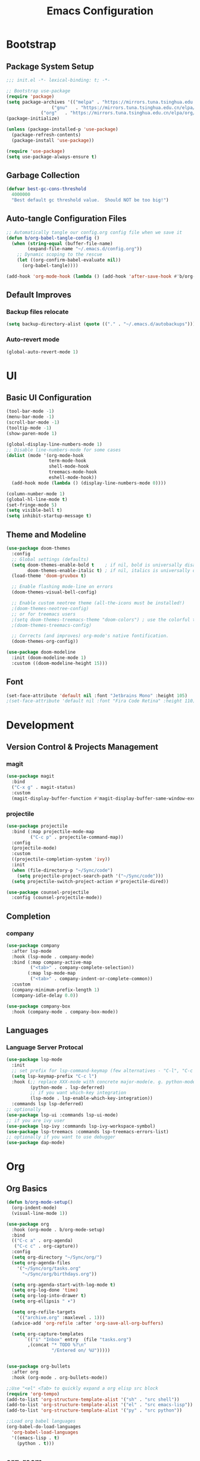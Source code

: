 #+TITLE: Emacs Configuration
#+PROPERTY: header-args:emacs-lisp :tangle ./init.el :mkdirp yes
#+STARTUP: showstars content indent

* Bootstrap
** Package System Setup
#+begin_src emacs-lisp
;;; init.el -*- lexical-binding: t; -*-

;; Bootstrap use-package
(require 'package)
(setq package-archives '(("melpa" . "https://mirrors.tuna.tsinghua.edu.cn/elpa/melpa/")
	        	 ("gnu"   . "https://mirrors.tuna.tsinghua.edu.cn/elpa/gnu/")
			 ("org"   . "https://mirrors.tuna.tsinghua.edu.cn/elpa/org/")))
(package-initialize)

(unless (package-installed-p 'use-package)
  (package-refresh-contents)
  (package-install 'use-package))

(require 'use-package)
(setq use-package-always-ensure t)
#+end_src

** Garbage Collection
#+begin_src emacs-lisp
(defvar best-gc-cons-threshold
  4000000
  "Best default gc threshold value.  Should NOT be too big!")
#+end_src

** Auto-tangle Configuration Files
#+begin_src emacs-lisp
;; Automatically tangle our config.org config file when we save it
(defun b/org-babel-tangle-config ()
  (when (string-equal (buffer-file-name)
        (expand-file-name "~/.emacs.d/config.org"))
    ;; Dynamic scoping to the rescue
    (let ((org-confirm-babel-evaluate nil))
      (org-babel-tangle))))

(add-hook 'org-mode-hook (lambda () (add-hook 'after-save-hook #'b/org-babel-tangle-config)))
#+end_src

** Default Improves
*** Backup files relocate
#+BEGIN_SRC emacs-lisp
(setq backup-directory-alist (quote (("." . "~/.emacs.d/autobackups"))))
#+END_SRC

*** Auto-revert mode
#+begin_src emacs-lisp
(global-auto-revert-mode 1)
#+end_src

* UI
** Basic UI Configuration
#+BEGIN_SRC emacs-lisp
(tool-bar-mode -1)
(menu-bar-mode -1)
(scroll-bar-mode -1)
(tooltip-mode -1)
(show-paren-mode 1)

(global-display-line-numbers-mode 1)
;; Disable line-numbers-mode for some cases
(dolist (mode '(org-mode-hook
                term-mode-hook
                shell-mode-hook
                treemacs-mode-hook
                eshell-mode-hook))
  (add-hook mode (lambda () (display-line-numbers-mode 0))))

(column-number-mode 1)
(global-hl-line-mode t)
(set-fringe-mode 5)
(setq visible-bell t)
(setq inhibit-startup-message t)
#+END_SRC

** Theme and Modeline
#+BEGIN_SRC emacs-lisp
(use-package doom-themes
  :config
  ;; Global settings (defaults)
  (setq doom-themes-enable-bold t    ; if nil, bold is universally disabled
        doom-themes-enable-italic t) ; if nil, italics is universally disabled
  (load-theme 'doom-gruvbox t)

  ;; Enable flashing mode-line on errors
  (doom-themes-visual-bell-config)
  
  ;; Enable custom neotree theme (all-the-icons must be installed!)
  ;(doom-themes-neotree-config)
  ;; or for treemacs users
  ;(setq doom-themes-treemacs-theme "doom-colors") ; use the colorful treemacs theme
  ;(doom-themes-treemacs-config)
  
  ;; Corrects (and improves) org-mode's native fontification.
  (doom-themes-org-config))

(use-package doom-modeline
  :init (doom-modeline-mode 1)
  :custom ((doom-modeline-height 15)))
#+END_SRC

** Font
#+BEGIN_SRC emacs-lisp
(set-face-attribute 'default nil :font "Jetbrains Mono" :height 105)
;(set-face-attribute 'default nil :font "Fira Code Retina" :height 110)
#+END_SRC

* Development
** Version Control & Projects Management
*** magit
#+BEGIN_SRC emacs-lisp
(use-package magit
  :bind
  ("C-x g" . magit-status)
  :custom
  (magit-display-buffer-function #'magit-display-buffer-same-window-except-diff-v1))
#+END_SRC

*** projectile
#+BEGIN_SRC emacs-lisp
(use-package projectile
  :bind (:map projectile-mode-map
         ("C-c p" . projectile-command-map))
  :config
  (projectile-mode)
  :custom
  ((projectile-completion-system 'ivy))
  :init
  (when (file-directory-p "~/Sync/code")
    (setq projectile-project-search-path '("~/Sync/code")))
  (setq projectile-switch-project-action #'projectile-dired))

(use-package counsel-projectile
  :config (counsel-projectile-mode))
#+END_SRC

** Completion
*** company
#+BEGIN_SrC emacs-lisp
(use-package company
  :after lsp-mode
  :hook (lsp-mode . company-mode)
  :bind (:map company-active-map
         ("<tab>" . company-complete-selection))
        (:map lsp-mode-map
         ("<tab>" . company-indent-or-complete-common))
  :custom
  (company-minimum-prefix-length 1)
  (company-idle-delay 0.0))

(use-package company-box
  :hook (company-mode . company-box-mode))
#+END_SRC

** Languages
*** Language Server Protocal
#+begin_src emacs-lisp
  (use-package lsp-mode
    :init
    ;; set prefix for lsp-command-keymap (few alternatives - "C-l", "C-c l")
    (setq lsp-keymap-prefix "C-c l")
    :hook (;; replace XXX-mode with concrete major-mode(e. g. python-mode)
           (python-mode . lsp-deferred)
           ;; if you want which-key integration
           (lsp-mode . lsp-enable-which-key-integration))
    :commands lsp lsp-deferred)
  ;; optionally
  (use-package lsp-ui :commands lsp-ui-mode)
  ;; if you are ivy user
  (use-package lsp-ivy :commands lsp-ivy-workspace-symbol)
  (use-package lsp-treemacs :commands lsp-treemacs-errors-list)
  ;; optionally if you want to use debugger
  (use-package dap-mode)
#+end_src

* Org
** Org Basics
#+BEGIN_SRC emacs-lisp
(defun b/org-mode-setup()
  (org-indent-mode)
  (visual-line-mode 1))

(use-package org
  :hook (org-mode . b/org-mode-setup)
  :bind
  (("C-c a" . org-agenda)
   ("C-c c" . org-capture))
  :config
  (setq org-directory "~/Sync/org/")
  (setq org-agenda-files
    '("~/Sync/org/tasks.org"
	  "~/Sync/org/birthdays.org"))

  (setq org-agenda-start-with-log-mode t)
  (setq org-log-done 'time)
  (setq org-log-into-drawer t)
  (setq org-ellipsis " ▾")
  
  (setq org-refile-targets
    '(("archive.org" :maxlevel . 1)))
  (advice-add 'org-refile :after 'org-save-all-org-buffers)

  (setq org-capture-templates
       `(("i" "Inbox" entry  (file "tasks.org")
        ,(concat "* TODO %?\n"
                 "/Entered on/ %U")))))


(use-package org-bullets
  :after org
  :hook (org-mode . org-bullets-mode))
  
;;Use "<el" <Tab> to quickly expand a org elisp src block
(require 'org-tempo)
(add-to-list 'org-structure-template-alist '("sh" . "src shell"))
(add-to-list 'org-structure-template-alist '("el" . "src emacs-lisp"))
(add-to-list 'org-structure-template-alist '("py" . "src python"))

;;Load org babel languages
(org-babel-do-load-languages
  'org-babel-load-languages
  '((emacs-lisp . t)
    (python . t)))
#+END_SRC

** org-roam
#+BEGIN_SRC emacs-lisp
  ;; (use-package org-roam
  ;;   :hook
  ;;   (after-init . org-roam-mode)
  ;;   :custom
  ;;   (org-roam-directory "~/Sync/org")
  ;;   :bind (:map org-roam-mode-map
  ;;           (("C-c n l" . org-roam)
  ;;            ("C-c n f" . org-roam-find-file)
  ;;            ("C-c n g" . org-roam-graph-show))
  ;;           :map org-mode-map
  ;;           (("C-c n i" . org-roam-insert))
  ;;           (("C-c n I" . org-roam-insert-immediate))))
#+END_SRC

* Keybinding
** evil
Let's be evil!

#+BEGIN_SRC emacs-lisp
(use-package evil
  :init
  (setq evil-want-integration t) ;; This is optional since it's already set to t by default.
  (setq evil-want-keybinding nil)
  (setq evil-want-C-u-scroll t)

  :config
  (evil-mode 1))
  (evil-global-set-key 'motion "j" 'evil-next-visual-line)
  (evil-global-set-key 'motion "k" 'evil-previous-visual-line)

(use-package evil-collection
  :after evil
  :config
  (evil-collection-init))
#+END_SRC

** hydra
#+BEGIN_SRC emacs-lisp
(use-package hydra)

(defhydra hydra-text-scale (:timeout 4)
  "scale-text"
  ("j" text-scale-increase "in")
  ("k" text-scale-decrease "out")
  ("q" nil "quit" :exit t))
#+END_SRC

** general
#+BEGIN_SRC emacs-lisp
(use-package general
  :config
  (general-create-definer b/leader-keys
    :keymaps '(normal insert visual emacs)
    :prefix "SPC"
    :global-prefix "C-SPC")
    
(b/leader-keys
  "t" '(:ignore t :which-key "toggles")
  "tt" '(counsel-load-theme :which-key "choose theme")
  "ts" '(hydra-text-scale/body :which-key "scale-text")))
#+END_SRC

** which-key
#+BEGIN_SRC emacs-lisp
(use-package which-key
  :init
  (which-key-mode)
  :config
  (setq which-key-idle-delay 0.3))
#+END_SRC

* Packages
** try
#+BEGIN_SRC emacs-lisp
(use-package try)
#+END_SRC

** pyim
#+BEGIN_SRC emacs-lisp
(use-package pyim
  :demand t
  :config
  ;; 激活 basedict 拼音词库，五笔用户请继续阅读 README
  (use-package pyim-basedict
    :ensure nil
    :config (pyim-basedict-enable))

  (setq default-input-method "pyim")

  ;; 我使用全拼
  (setq pyim-default-scheme 'quanpin)

  ;; 设置 pyim 探针设置，这是 pyim 高级功能设置，可以实现 *无痛* 中英文切换 :-)
  ;; 我自己使用的中英文动态切换规则是：
  ;; 1. 光标只有在注释里面时，才可以输入中文。
  ;; 2. 光标前是汉字字符时，才能输入中文。
  ;; 3. 使用 M-j 快捷键，强制将光标前的拼音字符串转换为中文。
;  (setq-default pyim-english-input-switch-functions
;                '(pyim-probe-dynamic-english
;                  pyim-probe-isearch-mode
;                  pyim-probe-program-mode
;                  pyim-probe-org-structure-template))

  (setq-default pyim-punctuation-half-width-functions
                '(pyim-probe-punctuation-line-beginning
                  pyim-probe-punctuation-after-punctuation))

  ;; 开启拼音搜索功能
  (pyim-isearch-mode 1)

  ;; 使用 popup-el 来绘制选词框, 如果用 emacs26, 建议设置
  ;; 为 'posframe, 速度很快并且菜单不会变形，不过需要用户
  ;; 手动安装 posframe 包。
  (setq pyim-page-tooltip 'popup)

  ;; 选词框显示5个候选词
  (setq pyim-page-length 5)

  :bind
  (("M-j" . pyim-convert-string-at-point) ;与 pyim-probe-dynamic-english 配合
   ("C-;" . pyim-delete-word-from-personal-buffer)))
#+END_SRC

** dashboard
#+BEGIN_SRC emacs-lisp
(use-package dashboard
  :config
  (dashboard-setup-startup-hook))
#+END_SRC

** counsel & ivy & swiper
#+BEGIN_SRC emacs-lisp
(use-package counsel
  :init
  (ivy-mode 1)
  :config
  ;(setq ivy-initial-inputs-alist nil) ;;Do not start search with ^
  :bind (("C-s" . swiper-isearch)
         ("M-x" . counsel-M-x)
         ("C-x C-f" . counsel-find-file)
         ("M-y" . counsel-yank-pop)
         ("C-x b" . ivy-switch-buffer)
         :map ivy-switch-buffer-map
         ("C-k" . ivy-previous-line)
         ("C-l" . ivy-done)
         ("C-d" . ivy-switch-buffer-kill)
         :map ivy-minibuffer-map
         ("C-j" . ivy-next-line)
         ("C-k" . ivy-previous-line)))
         
(use-package ivy-rich
  :init
  (ivy-rich-mode 1))
#+END_SrC

** flycheck
#+BEGIN_SrC emacs-lisp
(use-package flycheck
  :init (global-flycheck-mode))
#+END_SRC

** nyan-mode
#+BEGIN_SRC emacs-lisp
(use-package nyan-mode
  :config
  (nyan-mode))
#+END_SRC

** helpful
#+BEGIN_SRC emacs-lisp
(use-package helpful
  :custom
  (counsel-describe-function-function #'helpful-callable)
  (counsel-describe-variable-function #'helpful-variable)
  :bind
  ([remap describe-function] . counsel-describe-function)
  ([remap describe-command] . helpful-command)
  ([remap describe-variable] . counsel-describe-variable)
  ([remap describe-key] . helpful-key))
#+END_SRC

** rainbow-delimiters
#+BEGIN_SRC emacs-lisp
(use-package rainbow-delimiters
  :hook (prog-mode . rainbow-delimiters-mode))
#+END_SRC

